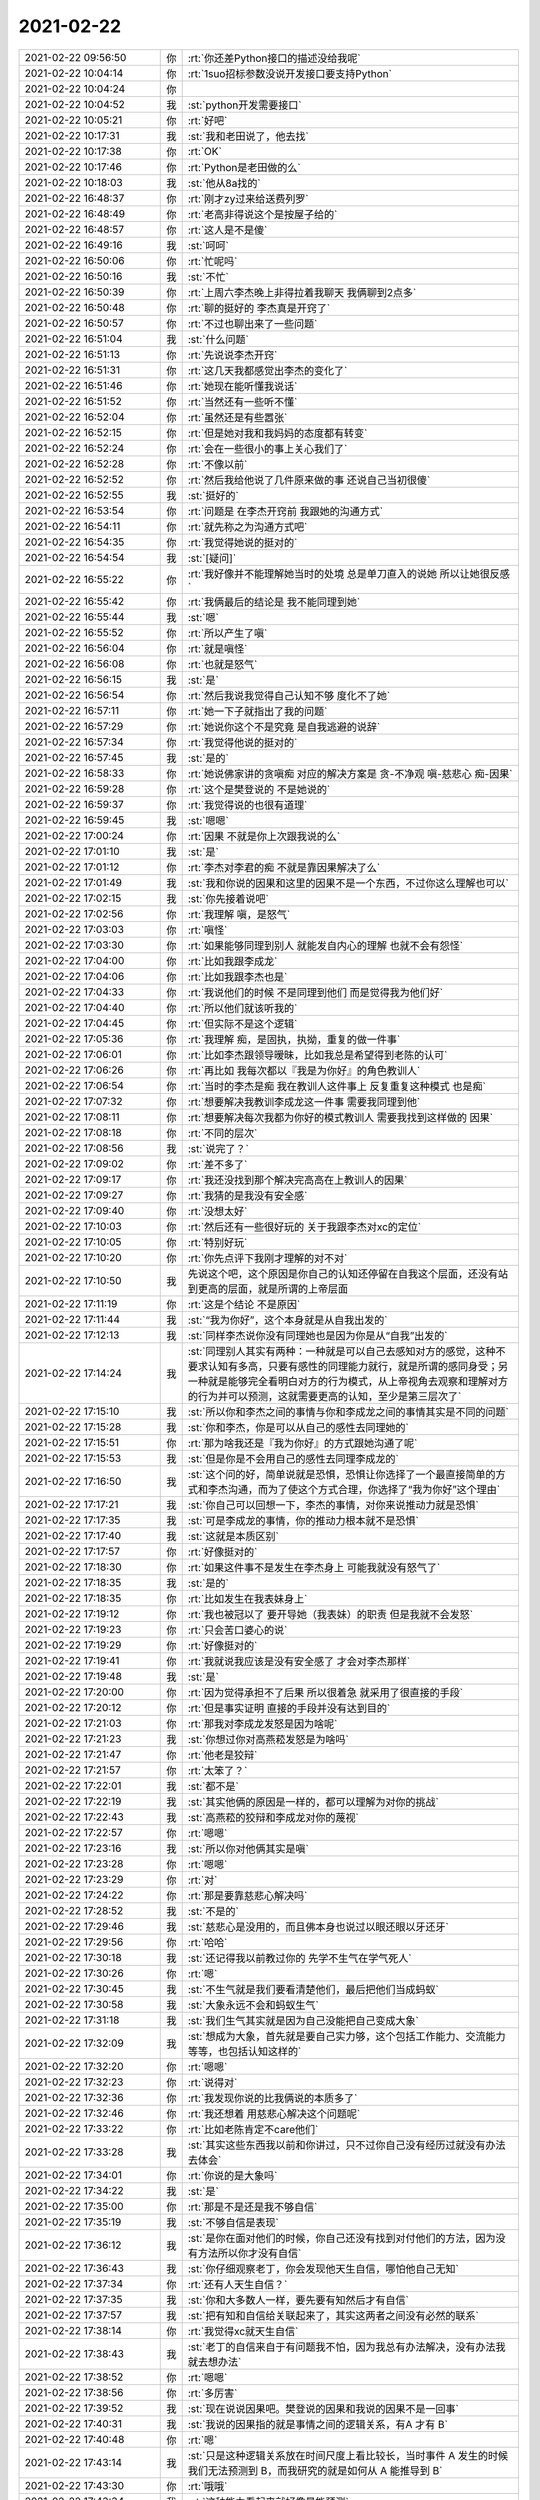2021-02-22
-------------

.. list-table::
   :widths: 25, 1, 60

   * - 2021-02-22 09:56:50
     - 你
     - :rt:`你还差Python接口的描述没给我呢`
   * - 2021-02-22 10:04:14
     - 你
     - :rt:`1suo招标参数没说开发接口要支持Python`
   * - 2021-02-22 10:04:24
     - 你
     - .. image:: /images/377923.jpg
          :width: 100px
   * - 2021-02-22 10:04:52
     - 我
     - :st:`python开发需要接口`
   * - 2021-02-22 10:05:21
     - 你
     - :rt:`好吧`
   * - 2021-02-22 10:17:31
     - 我
     - :st:`我和老田说了，他去找`
   * - 2021-02-22 10:17:38
     - 你
     - :rt:`OK`
   * - 2021-02-22 10:17:46
     - 你
     - :rt:`Python是老田做的么`
   * - 2021-02-22 10:18:03
     - 我
     - :st:`他从8a找的`
   * - 2021-02-22 16:48:37
     - 你
     - :rt:`刚才zy过来给送费列罗`
   * - 2021-02-22 16:48:49
     - 你
     - :rt:`老高非得说这个是按屋子给的`
   * - 2021-02-22 16:48:57
     - 你
     - :rt:`这人是不是傻`
   * - 2021-02-22 16:49:16
     - 我
     - :st:`呵呵`
   * - 2021-02-22 16:50:06
     - 你
     - :rt:`忙呢吗`
   * - 2021-02-22 16:50:16
     - 我
     - :st:`不忙`
   * - 2021-02-22 16:50:39
     - 你
     - :rt:`上周六李杰晚上非得拉着我聊天 我俩聊到2点多`
   * - 2021-02-22 16:50:48
     - 你
     - :rt:`聊的挺好的 李杰真是开窍了`
   * - 2021-02-22 16:50:57
     - 你
     - :rt:`不过也聊出来了一些问题`
   * - 2021-02-22 16:51:04
     - 我
     - :st:`什么问题`
   * - 2021-02-22 16:51:13
     - 你
     - :rt:`先说说李杰开窍`
   * - 2021-02-22 16:51:31
     - 你
     - :rt:`这几天我都感觉出李杰的变化了`
   * - 2021-02-22 16:51:46
     - 你
     - :rt:`她现在能听懂我说话`
   * - 2021-02-22 16:51:52
     - 你
     - :rt:`当然还有一些听不懂`
   * - 2021-02-22 16:52:04
     - 你
     - :rt:`虽然还是有些嚣张`
   * - 2021-02-22 16:52:15
     - 你
     - :rt:`但是她对我和我妈妈的态度都有转变`
   * - 2021-02-22 16:52:24
     - 你
     - :rt:`会在一些很小的事上关心我们了`
   * - 2021-02-22 16:52:28
     - 你
     - :rt:`不像以前`
   * - 2021-02-22 16:52:52
     - 你
     - :rt:`然后我给他说了几件原来做的事 还说自己当初很傻`
   * - 2021-02-22 16:52:55
     - 我
     - :st:`挺好的`
   * - 2021-02-22 16:53:54
     - 你
     - :rt:`问题是 在李杰开窍前 我跟她的沟通方式`
   * - 2021-02-22 16:54:11
     - 你
     - :rt:`就先称之为沟通方式吧`
   * - 2021-02-22 16:54:35
     - 你
     - :rt:`我觉得她说的挺对的`
   * - 2021-02-22 16:54:54
     - 我
     - :st:`[疑问]`
   * - 2021-02-22 16:55:22
     - 你
     - :rt:`我好像并不能理解她当时的处境 总是单刀直入的说她 所以让她很反感`
   * - 2021-02-22 16:55:42
     - 你
     - :rt:`我俩最后的结论是 我不能同理到她`
   * - 2021-02-22 16:55:44
     - 我
     - :st:`嗯`
   * - 2021-02-22 16:55:52
     - 你
     - :rt:`所以产生了嗔`
   * - 2021-02-22 16:56:04
     - 你
     - :rt:`就是嗔怪`
   * - 2021-02-22 16:56:08
     - 你
     - :rt:`也就是怒气`
   * - 2021-02-22 16:56:15
     - 我
     - :st:`是`
   * - 2021-02-22 16:56:54
     - 你
     - :rt:`然后我说我觉得自己认知不够 度化不了她`
   * - 2021-02-22 16:57:11
     - 你
     - :rt:`她一下子就指出了我的问题`
   * - 2021-02-22 16:57:29
     - 你
     - :rt:`她说你这个不是究竟 是自我逃避的说辞`
   * - 2021-02-22 16:57:34
     - 你
     - :rt:`我觉得他说的挺对的`
   * - 2021-02-22 16:57:45
     - 我
     - :st:`是的`
   * - 2021-02-22 16:58:33
     - 你
     - :rt:`她说佛家讲的贪嗔痴 对应的解决方案是
       贪-不净观
       嗔-慈悲心
       痴-因果`
   * - 2021-02-22 16:59:28
     - 你
     - :rt:`这个是樊登说的 不是她说的`
   * - 2021-02-22 16:59:37
     - 你
     - :rt:`我觉得说的也很有道理`
   * - 2021-02-22 16:59:45
     - 我
     - :st:`嗯嗯`
   * - 2021-02-22 17:00:24
     - 你
     - :rt:`因果 不就是你上次跟我说的么`
   * - 2021-02-22 17:01:10
     - 我
     - :st:`是`
   * - 2021-02-22 17:01:12
     - 你
     - :rt:`李杰对李君的痴 不就是靠因果解决了么`
   * - 2021-02-22 17:01:49
     - 我
     - :st:`我和你说的因果和这里的因果不是一个东西，不过你这么理解也可以`
   * - 2021-02-22 17:02:15
     - 我
     - :st:`你先接着说吧`
   * - 2021-02-22 17:02:56
     - 你
     - :rt:`我理解 嗔，是怒气`
   * - 2021-02-22 17:03:03
     - 你
     - :rt:`嗔怪`
   * - 2021-02-22 17:03:30
     - 你
     - :rt:`如果能够同理到别人 就能发自内心的理解 也就不会有怨怪`
   * - 2021-02-22 17:04:00
     - 你
     - :rt:`比如我跟李成龙`
   * - 2021-02-22 17:04:06
     - 你
     - :rt:`比如我跟李杰也是`
   * - 2021-02-22 17:04:33
     - 你
     - :rt:`我说他们的时候 不是同理到他们 而是觉得我为他们好`
   * - 2021-02-22 17:04:40
     - 你
     - :rt:`所以他们就该听我的`
   * - 2021-02-22 17:04:45
     - 你
     - :rt:`但实际不是这个逻辑`
   * - 2021-02-22 17:05:36
     - 你
     - :rt:`我理解 痴，是固执，执拗，重复的做一件事`
   * - 2021-02-22 17:06:01
     - 你
     - :rt:`比如李杰跟领导暧昧，比如我总是希望得到老陈的认可`
   * - 2021-02-22 17:06:26
     - 你
     - :rt:`再比如 我每次都以『我是为你好』的角色教训人`
   * - 2021-02-22 17:06:54
     - 你
     - :rt:`当时的李杰是痴  我在教训人这件事上 反复重复这种模式 也是痴`
   * - 2021-02-22 17:07:32
     - 你
     - :rt:`想要解决我教训李成龙这一件事 需要我同理到他`
   * - 2021-02-22 17:08:11
     - 你
     - :rt:`想要解决每次我都为你好的模式教训人 需要我找到这样做的 因果`
   * - 2021-02-22 17:08:18
     - 你
     - :rt:`不同的层次`
   * - 2021-02-22 17:08:56
     - 我
     - :st:`说完了？`
   * - 2021-02-22 17:09:02
     - 你
     - :rt:`差不多了`
   * - 2021-02-22 17:09:17
     - 你
     - :rt:`我还没找到那个解决完高高在上教训人的因果`
   * - 2021-02-22 17:09:27
     - 你
     - :rt:`我猜的是我没有安全感`
   * - 2021-02-22 17:09:40
     - 你
     - :rt:`没想太好`
   * - 2021-02-22 17:10:03
     - 你
     - :rt:`然后还有一些很好玩的 关于我跟李杰对xc的定位`
   * - 2021-02-22 17:10:05
     - 你
     - :rt:`特别好玩`
   * - 2021-02-22 17:10:20
     - 你
     - :rt:`你先点评下我刚才理解的对不对`
   * - 2021-02-22 17:10:50
     - 我
     - 先说这个吧，这个原因是你自己的认知还停留在自我这个层面，还没有站到更高的层面，就是所谓的上帝层面
   * - 2021-02-22 17:11:19
     - 你
     - :rt:`这是个结论 不是原因`
   * - 2021-02-22 17:11:44
     - 我
     - :st:`“我为你好”，这个本身就是从自我出发的`
   * - 2021-02-22 17:12:13
     - 我
     - :st:`同样李杰说你没有同理她也是因为你是从“自我”出发的`
   * - 2021-02-22 17:14:24
     - 我
     - :st:`同理别人其实有两种：一种就是可以自己去感知对方的感觉，这种不要求认知有多高，只要有感性的同理能力就行，就是所谓的感同身受；另一种就是能够完全看明白对方的行为模式，从上帝视角去观察和理解对方的行为并可以预测，这就需要更高的认知，至少是第三层次了`
   * - 2021-02-22 17:15:10
     - 我
     - :st:`所以你和李杰之间的事情与你和李成龙之间的事情其实是不同的问题`
   * - 2021-02-22 17:15:28
     - 我
     - :st:`你和李杰，你是可以从自己的感性去同理她的`
   * - 2021-02-22 17:15:51
     - 你
     - :rt:`那为啥我还是『我为你好』的方式跟她沟通了呢`
   * - 2021-02-22 17:15:53
     - 我
     - :st:`但是你是不会用自己的感性去同理李成龙的`
   * - 2021-02-22 17:16:50
     - 我
     - :st:`这个问的好，简单说就是恐惧，恐惧让你选择了一个最直接简单的方式和李杰沟通，而为了使这个方式合理，你选择了“我为你好”这个理由`
   * - 2021-02-22 17:17:21
     - 我
     - :st:`你自己可以回想一下，李杰的事情，对你来说推动力就是恐惧`
   * - 2021-02-22 17:17:35
     - 我
     - :st:`可是李成龙的事情，你的推动力根本就不是恐惧`
   * - 2021-02-22 17:17:40
     - 我
     - :st:`这就是本质区别`
   * - 2021-02-22 17:17:57
     - 你
     - :rt:`好像挺对的`
   * - 2021-02-22 17:18:30
     - 你
     - :rt:`如果这件事不是发生在李杰身上 可能我就没有怒气了`
   * - 2021-02-22 17:18:35
     - 我
     - :st:`是的`
   * - 2021-02-22 17:18:35
     - 你
     - :rt:`比如发生在我表妹身上`
   * - 2021-02-22 17:19:12
     - 你
     - :rt:`我也被冠以了 要开导她（我表妹）的职责 但是我就不会发怒`
   * - 2021-02-22 17:19:23
     - 你
     - :rt:`只会苦口婆心的说`
   * - 2021-02-22 17:19:29
     - 你
     - :rt:`好像挺对的`
   * - 2021-02-22 17:19:41
     - 你
     - :rt:`我就说我应该是没有安全感了 才会对李杰那样`
   * - 2021-02-22 17:19:48
     - 我
     - :st:`是`
   * - 2021-02-22 17:20:00
     - 你
     - :rt:`因为觉得承担不了后果 所以很着急 就采用了很直接的手段`
   * - 2021-02-22 17:20:12
     - 你
     - :rt:`但是事实证明 直接的手段并没有达到目的`
   * - 2021-02-22 17:21:03
     - 你
     - :rt:`那我对李成龙发怒是因为啥呢`
   * - 2021-02-22 17:21:23
     - 我
     - :st:`你想过你对高燕菘发怒是为啥吗`
   * - 2021-02-22 17:21:47
     - 你
     - :rt:`他老是狡辩`
   * - 2021-02-22 17:21:57
     - 你
     - :rt:`太笨了？`
   * - 2021-02-22 17:22:01
     - 我
     - :st:`都不是`
   * - 2021-02-22 17:22:19
     - 我
     - :st:`其实他俩的原因是一样的，都可以理解为对你的挑战`
   * - 2021-02-22 17:22:43
     - 我
     - :st:`高燕菘的狡辩和李成龙对你的蔑视`
   * - 2021-02-22 17:22:57
     - 你
     - :rt:`嗯嗯`
   * - 2021-02-22 17:23:16
     - 我
     - :st:`所以你对他俩其实是嗔`
   * - 2021-02-22 17:23:28
     - 你
     - :rt:`嗯嗯`
   * - 2021-02-22 17:23:29
     - 你
     - :rt:`对`
   * - 2021-02-22 17:24:22
     - 你
     - :rt:`那是要靠慈悲心解决吗`
   * - 2021-02-22 17:28:52
     - 我
     - :st:`不是的`
   * - 2021-02-22 17:29:46
     - 我
     - :st:`慈悲心是没用的，而且佛本身也说过以眼还眼以牙还牙`
   * - 2021-02-22 17:29:56
     - 你
     - :rt:`哈哈`
   * - 2021-02-22 17:30:18
     - 我
     - :st:`还记得我以前教过你的 先学不生气在学气死人`
   * - 2021-02-22 17:30:26
     - 你
     - :rt:`嗯`
   * - 2021-02-22 17:30:45
     - 我
     - :st:`不生气就是我们要看清楚他们，最后把他们当成蚂蚁`
   * - 2021-02-22 17:30:58
     - 我
     - :st:`大象永远不会和蚂蚁生气`
   * - 2021-02-22 17:31:18
     - 我
     - :st:`我们生气其实就是因为自己没能把自己变成大象`
   * - 2021-02-22 17:32:09
     - 我
     - :st:`想成为大象，首先就是要自己实力够，这个包括工作能力、交流能力等等，也包括认知这样的`
   * - 2021-02-22 17:32:20
     - 你
     - :rt:`嗯嗯`
   * - 2021-02-22 17:32:23
     - 你
     - :rt:`说得对`
   * - 2021-02-22 17:32:36
     - 你
     - :rt:`我发现你说的比我俩说的本质多了`
   * - 2021-02-22 17:32:46
     - 你
     - :rt:`我还想着 用慈悲心解决这个问题呢`
   * - 2021-02-22 17:33:22
     - 你
     - :rt:`比如老陈肯定不care他们`
   * - 2021-02-22 17:33:28
     - 我
     - :st:`其实这些东西我以前和你讲过，只不过你自己没有经历过就没有办法去体会`
   * - 2021-02-22 17:34:01
     - 你
     - :rt:`你说的是大象吗`
   * - 2021-02-22 17:34:22
     - 我
     - :st:`是`
   * - 2021-02-22 17:35:00
     - 你
     - :rt:`那是不是还是我不够自信`
   * - 2021-02-22 17:35:19
     - 我
     - :st:`不够自信是表现`
   * - 2021-02-22 17:36:12
     - 我
     - :st:`是你在面对他们的时候，你自己还没有找到对付他们的方法，因为没有方法所以你才没有自信`
   * - 2021-02-22 17:36:43
     - 我
     - :st:`你仔细观察老丁，你会发现他天生自信，哪怕他自己无知`
   * - 2021-02-22 17:37:34
     - 你
     - :rt:`还有人天生自信？`
   * - 2021-02-22 17:37:35
     - 我
     - :st:`你和大多数人一样，要先要有知然后才有自信`
   * - 2021-02-22 17:37:57
     - 我
     - :st:`把有知和自信给关联起来了，其实这两者之间没有必然的联系`
   * - 2021-02-22 17:38:14
     - 你
     - :rt:`我觉得xc就天生自信`
   * - 2021-02-22 17:38:43
     - 我
     - :st:`老丁的自信来自于有问题我不怕，因为我总有办法解决，没有办法我就去想办法`
   * - 2021-02-22 17:38:52
     - 你
     - :rt:`嗯嗯`
   * - 2021-02-22 17:38:56
     - 你
     - :rt:`多厉害`
   * - 2021-02-22 17:39:52
     - 我
     - :st:`现在说说因果吧。樊登说的因果和我说的因果不是一回事`
   * - 2021-02-22 17:40:31
     - 我
     - :st:`我说的因果指的就是事情之间的逻辑关系，有A 才有 B`
   * - 2021-02-22 17:40:48
     - 你
     - :rt:`嗯`
   * - 2021-02-22 17:43:14
     - 我
     - :st:`只是这种逻辑关系放在时间尺度上看比较长，当时事件 A 发生的时候我们无法预测到 B，而我研究的就是如何从 A 能推导到 B`
   * - 2021-02-22 17:43:30
     - 你
     - :rt:`哦哦`
   * - 2021-02-22 17:43:34
     - 我
     - :st:`这种能力看起来就好像是能预测`
   * - 2021-02-22 17:44:34
     - 我
     - :st:`其实正好相反，看明白了因果就会发现人的无能为力，因为等你看到果的时候，因早就过了`
   * - 2021-02-22 18:01:59
     - 你
     - :rt:`这李成龙主动报名写专利 和 论文`
   * - 2021-02-22 18:02:13
     - 我
     - :st:`典型的投机嘛`
   * - 2021-02-22 18:02:26
     - 我
     - :st:`以为这个容易混`
   * - 2021-02-22 18:02:30
     - 你
     - :rt:`是`
   * - 2021-02-22 18:02:33
     - 你
     - :rt:`说都是套路`